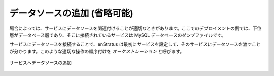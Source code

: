 ..
    Add Data Source (optional)
    --------------------------

データソースの追加 (省略可能)
-----------------------------

..
    In some cases, it may be appropriate to connect a datasource to a service. In our example
    deployment, the lower tier is a database tier and the service connected to it is a
    database dump file for MySQL.

場合によっては、サービスにデータソースを関連付けることが適切なときがあります。ここでのデプロイメントの例では、下位層がデータベース層であり、そこに接続されているサービスは MySQL データベースのダンプファイルです。

..
    By connecting a datasource to a service, enStratus knows to first configure the service,
    then pass in the datasource to the service. Proper ordering of operations like that is
    called *orchestration*.

サービスにデータソースを接続することで、enStratus は最初にサービスを設定して、そのサービスにデータソースを渡すことが分かります。このような適切な操作の順序付けを *オーケストレーション* と呼びます。

..
   Data Source Added to Service

.. figure:: ./images/deployment4a.png
   :height: 600px
   :width: 600 px
   :scale: 75 %
   :alt: Data Source Added to Service
   :align: center

   サービスへデータソースの追加

